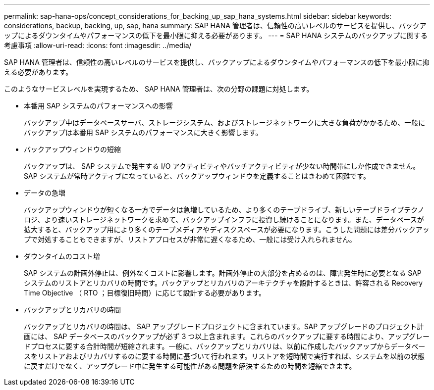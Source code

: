 ---
permalink: sap-hana-ops/concept_considerations_for_backing_up_sap_hana_systems.html 
sidebar: sidebar 
keywords: considerations, backup, backing, up, sap, hana 
summary: SAP HANA 管理者は、信頼性の高いレベルのサービスを提供し、バックアップによるダウンタイムやパフォーマンスの低下を最小限に抑える必要があります。 
---
= SAP HANA システムのバックアップに関する考慮事項
:allow-uri-read: 
:icons: font
:imagesdir: ../media/


[role="lead"]
SAP HANA 管理者は、信頼性の高いレベルのサービスを提供し、バックアップによるダウンタイムやパフォーマンスの低下を最小限に抑える必要があります。

このようなサービスレベルを実現するため、 SAP HANA 管理者は、次の分野の課題に対処します。

* 本番用 SAP システムのパフォーマンスへの影響
+
バックアップ中はデータベースサーバ、ストレージシステム、およびストレージネットワークに大きな負荷がかかるため、一般にバックアップは本番用 SAP システムのパフォーマンスに大きく影響します。

* バックアップウィンドウの短縮
+
バックアップは、 SAP システムで発生する I/O アクティビティやバッチアクティビティが少ない時間帯にしか作成できません。SAP システムが常時アクティブになっていると、バックアップウィンドウを定義することはきわめて困難です。

* データの急増
+
バックアップウィンドウが短くなる一方でデータは急増しているため、より多くのテープドライブ、新しいテープドライブテクノロジ、より速いストレージネットワークを求めて、バックアップインフラに投資し続けることになります。また、データベースが拡大すると、バックアップ用により多くのテープメディアやディスクスペースが必要になります。こうした問題には差分バックアップで対処することもできますが、リストアプロセスが非常に遅くなるため、一般には受け入れられません。

* ダウンタイムのコスト増
+
SAP システムの計画外停止は、例外なくコストに影響します。計画外停止の大部分を占めるのは、障害発生時に必要となる SAP システムのリストアとリカバリの時間です。バックアップとリカバリのアーキテクチャを設計するときは、許容される Recovery Time Objective （ RTO ；目標復旧時間）に応じて設計する必要があります。

* バックアップとリカバリの時間
+
バックアップとリカバリの時間は、 SAP アップグレードプロジェクトに含まれています。SAP アップグレードのプロジェクト計画には、 SAP データベースのバックアップが必ず 3 つ以上含まれます。これらのバックアップに要する時間により、アップグレードプロセスに要する合計時間が短縮されます。一般に、バックアップとリカバリは、以前に作成したバックアップからデータベースをリストアおよびリカバリするのに要する時間に基づいて行われます。リストアを短時間で実行すれば、システムを以前の状態に戻すだけでなく、アップグレード中に発生する可能性がある問題を解決するための時間を短縮できます。


